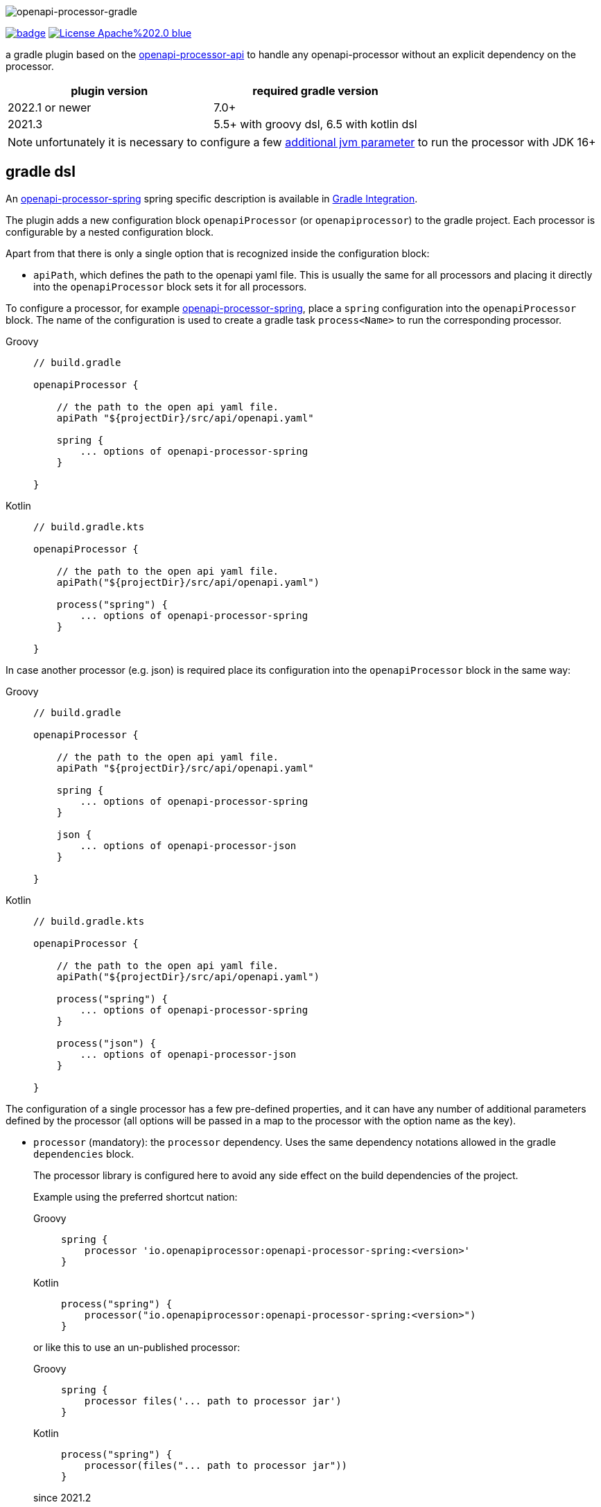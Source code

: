:author: Martin Hauner
:page-title: openapi-processor-gradle
//:page-aliases: current@gradle:ROOT:index.adoc, latest@gradle:ROOT:index.adoc
:badge-license: https://img.shields.io/badge/License-Apache%202.0-blue.svg?labelColor=313A42
:badge-ci: https://github.com/openapi-processor/openapi-processor-gradle/workflows/build/badge.svg
:oapj-ci: https://github.com/openapi-processor/openapi-processor-gradle/actions?query=workflow%3Abuild
:oapj-license: https://github.com/openapi-processor/openapi-processor-gradle/blob/master/LICENSE
:oap-api: https://github.com/openapi-processor/openapi-processor-api

//
// content
//
image:openapi-processor-gradle-at-1280x200.png[openapi-processor-gradle]

// badges
link:{oapj-ci}[image:{badge-ci}[]]
link:{oapj-license}[image:{badge-license}[]]


a gradle plugin based on the link:{oap-api}[openapi-processor-api] to handle any openapi-processor without an explicit dependency on the processor.


[cols="2*",options="header"]
|===
| plugin version
| required gradle version

| 2022.1 or newer
| 7.0+

| 2021.3
| 5.5+ with groovy dsl, 6.5 with kotlin dsl
|===

NOTE: unfortunately it is necessary to configure a few xref:oap::jdk.adoc[additional jvm parameter] to run the processor with JDK 16+


== gradle dsl

An xref:spring:ROOT:index.adoc[openapi-processor-spring] spring specific description is available in xref:spring:ROOT:gradle.adoc[Gradle Integration].

The plugin adds a new configuration block `openapiProcessor` (or `openapiprocessor`) to the gradle project. Each processor is configurable by a nested configuration block.

Apart from that there is only a single option that is recognized inside the configuration block:

* `apiPath`, which defines the path to the openapi yaml file. This is usually the same for all
processors and placing it directly into the `openapiProcessor` block sets it for all processors.

To configure a processor, for example xref:spring:ROOT:index.adoc[openapi-processor-spring], place a `spring` configuration into the `openapiProcessor` block. The name of the configuration is used to create a gradle task `process<Name>` to run the corresponding processor.

[tabs]
====
Groovy::
+
[source,groovy]
----
// build.gradle

openapiProcessor {

    // the path to the open api yaml file.
    apiPath "${projectDir}/src/api/openapi.yaml"

    spring {
        ... options of openapi-processor-spring
    }

}
----
Kotlin::
+
[source,kotlin]
----
// build.gradle.kts

openapiProcessor {

    // the path to the open api yaml file.
    apiPath("${projectDir}/src/api/openapi.yaml")

    process("spring") {
        ... options of openapi-processor-spring
    }

}
----
====


In case another processor (e.g. json) is required place its configuration into the `openapiProcessor` block in the same way:

[tabs]
====
Groovy::
+
[source,groovy]
----
// build.gradle

openapiProcessor {

    // the path to the open api yaml file.
    apiPath "${projectDir}/src/api/openapi.yaml"

    spring {
        ... options of openapi-processor-spring
    }

    json {
        ... options of openapi-processor-json
    }

}
----
Kotlin::
+
[source,kotlin]
----
// build.gradle.kts

openapiProcessor {

    // the path to the open api yaml file.
    apiPath("${projectDir}/src/api/openapi.yaml")

    process("spring") {
        ... options of openapi-processor-spring
    }

    process("json") {
        ... options of openapi-processor-json
    }

}
----
====

The configuration of a single processor has a few pre-defined properties, and it can have any number of additional parameters defined by the processor (all options will be passed in a map to the processor with the option name as the key).

* `processor` (mandatory): the `processor` dependency. Uses the same dependency notations allowed in the gradle `dependencies` block.
+
The processor library is configured here to avoid any side effect on the build dependencies of the project.
+
Example using the preferred shortcut nation:
+
[tabs]
====
Groovy::
+
[source,groovy]
----
spring {
    processor 'io.openapiprocessor:openapi-processor-spring:<version>'
}
----
Kotlin::
+
[source,kotlin]
----
process("spring") {
    processor("io.openapiprocessor:openapi-processor-spring:<version>")
}
----
====
+
or like this to use an un-published processor:
+
[tabs]
====
Groovy::
+
[source,groovy]
----
spring {
    processor files('... path to processor jar')
}
----
Kotlin::
+
[source,kotlin]
----
process("spring") {
    processor(files("... path to processor jar"))
}
----
====
+
[.badge .badge-since]+since 2021.2+
+
It is possible to use multiple `processor` entries to control the dependencies of an openapi-processor.
+
For example, the java generating processors depend on `openapi-processor-core`. The `core` library provides most of the logic of a processor, and it is usually enough to update the `core` library to get bugfixes or new features. To find 'SNAPSHOT' versions the plugin automatically adds the snapshot repository to the `repositories`. ([.badge .badge-since]+since 2022.2+, In case you don't want this it is possible to disable adding the snapshot repository by adding `openapi-processor-gradle.snapshots = false` to `gradle.properties`).
+
[tabs]
====
Groovy::
+
[source,groovy]
----
spring {
   processor 'io.openapiprocessor:openapi-processor-core:2021.3-SNAPSHOT'
   processor 'io.openapiprocessor:openapi-processor-spring:2021.1'
}
----
Kotlin::
+
[source,kotlin]
----
process("spring") {
   processor("io.openapiprocessor:openapi-processor-core:2021.3-SNAPSHOT")
   processor("io.openapiprocessor:openapi-processor-spring:2021.1")
}
----
====
* `apiPath` (optional): the path to the open api yaml file. If set inside a processor configuration it overrides the parent `apiPath`.

* `targetDir` (mandatory): the target folder for the processor. The processor will write its output to this directory.

* `prop(key, value)` or `prop(Map<String, ?>)` (optional): used to configure processor specific options. It just fills a map that is passed to the processor. It is not needed in a groovy dsl which automatically adds any unknown property to the processor options map.
+
[tabs]
====
Groovy::
+
[source,groovy]
----
spring {
  mapping "..path.."
}
----
Kotlin::
+
[source,kotlin]
----
process("spring") {
   prop("mapping", "..path..")
}
----
====

== gradle tasks

The plugin creates a single gradle task for each processor configuration that will run the corresponding processor. The name gets derived from the name of the processor: `process<Name>`.

The plugin does not add the `process<Name>` task to the build lifecycle. To automatically run it, add a task dependency in the `build.gradle` file. For example to run openapi-processor-spring before compiling use:

[tabs]
====
Groovy::
+
[source,groovy]
----
// generate api before compiling
compileJava.dependsOn ('processSpring')
----
Kotlin::
+
[source,kotlin]
----
tasks.compileJava {
  dependsOn("processSpring")
}
----
====

to run openapi-processor-json when processing the resources:

[tabs]
====
Groovy::
+
[source,groovy]
----
processResources.dependsOn ('processJson')
----
Kotlin::
+
[source,kotlin]
----
tasks.processResources {
    dependsOn("processJson")
}
----
====

== `dependOn` a processing task

If a task needs to run before a processing task, e.g. `processSpring`, it is necessary to create the dependency inside an `afterEvaluate` block.

The gradle plugin creates the processing tasks inside an `afterEvaluate` block and therefore they are not visible outside `afterEvaluate`.

Here is a simple example:

[source,groovy]
----
// groovy
tasks.register('prepareProcessing') {
    doLast {
        println 'preparing processing...'
    }
}

afterEvaluate {
    tasks.processSpring.dependsOn('foo')
}
----

== using the processor output

In case the processor creates java sources it is necessary to compile them as part of the build process.

For example to compile the java source files created by openapi-processor-spring add the `targetDir`of the  processor to the java `sourceSets`:

[tabs]
====
Groovy::
+
[source,groovy]
----
// add the targetDir of the processor as additional source folder to java.
sourceSets {
    main {
        java {
            // add generated files
            srcDir 'build/openapi'
        }
    }
}
----
Kotlin::
+
[source,kotlin]
----
// add the targetDir of the processor as additional source folder to java.
sourceSets {
    main {
        java {
            // add generated files
            srcDir("build/openapi")
        }
    }
}
----
====

To add the json file created by the openapi-processor-json to the final artifact jar as resource add the `targetDir` of the processor to the java `resources` source set:

[tabs]
====
Groovy::
+
[source,groovy]
----
// add the targetDir of the processor as additional resource folder.
sourceSets {
    main {
        resources {
            srcDir "$buildDir/json"
        }
    }
}
----
Kotlin::
+
[source,kotlin]
----
// add the targetDir of the processor as additional resource folder.
sourceSets {
    main {
        resources {
            srcDir("$buildDir/json")
        }
    }
}
----
====

== processing multiple openapi files

[.badge .badge-since]+since 2022.1+

By default, the name of a `processor` configuration block is used to select the processor library. Each processor library has a name and the plugin tries to load the processor library with that name.

This way it is not possible to process multiple distinct openapi descriptions with the same processor.

To achieve this it is possible to use user selected names for the `processor` blocks and explicitly configure the processor name using `processorName()`:

[tabs]
====
Groovy::
+
[source,groovy]
----
// build.gradle

openapiProcessor {
    apiOne { // <1>
      processorName "spring" // <2>

      apiPath "${projectDir}/src/api-one/openapi.yaml"
        ... options of openapi-processor-spring
    }

    apiTwo { // <1>
      processorName "spring" // <2>

      apiPath "${projectDir}/src/api-two/openapi.yaml"
        ... options of openapi-processor-spring
    }
}
----
Kotlin::
+
[source,kotlin]
----
// build.gradle.kts

openapiProcessor {
    process("apiOne") { // <1>
      processorName("spring") // <2>

      apiPath("${projectDir}/src/api-one/openapi.yaml")
        ... options of openapi-processor-spring
    }

    process("apiTwo") { // <1>
      processorName("spring") // <2>

      apiPath("${projectDir}/src/api-two/openapi.yaml")
        ... options of openapi-processor-json
    }
}
----
====

<1> user selected name for the configuration. It is used to create the task name (in this case `processApiOne` & `processApiTwo`).

<2> explicit name of the processor to use.



The plugin configures the parent directory of the openapi file (i.e. `apiPath`) and the `targetDir` for the up-to-date check of each `processXX` gradle task. If the inputs and outputs are unchanged gradle will not re-run the task.

To keep this working and to avoid unnecessary re-runs of the processor tasks it is recommended to use distinct folders for each api file.

== configuration example

Here is a full example that configures xref:spring:ROOT:index.adoc[openapi-processor-spring] and xref:json:ROOT:index.adoc[openapi-processor-json]:

[tabs]
====
Groovy::
+
[source,groovy]
----
// build.gradle

openapiProcessor {

    // the path to the open api yaml file. Usually the same for all processors.
    //
    apiPath "${projectDir}/src/api/openapi.yaml"

    // based on the name of a processor configuration the plugin creates a gradle task with name
    // "process${name of processor}"  (in this case "processSpring") to run the processor.
    //
    spring {
        // the openapi-processor-spring dependency (mandatory)
        //
        processor 'io.openapiprocessor:openapi-processor-spring:<version>'

        // setting api path inside a processor configuration overrides the one at the top.
        //
        // apiPath "${projectDir}/src/api/openapi.yaml"

        // the destination folder for generating interfaces & models. This is the parent of the
        // {package-name} folder tree configured in the mapping file. (mandatory)
        //
        targetDir "${projectDir}/build/openapi"

        //// openapi-processor-spring specific options

        // file name of the mapping yaml configuration file. Note that the yaml file name must end
        // with either {@code .yaml} or {@code .yml}.
        //
        mapping "${projectDir}/src/api/mapping.yaml"
    }

    // applying the rule described above the task to run this one is "processJson".
    //
    json {
        // the openapi-processor-json dependency (mandatory)
        //
        processor 'io.openapiprocessor:openapi-processor-json:<version>'

        // the destination folder for the json file. (mandatory)
        targetDir "${buildDir}/json"
    }

}
----
Kotlin::
+
[source,kotlin]
----
// build.gradle.kts

openapiProcessor {

    // the path to the open api yaml file. Usually the same for all processors.
    //
    apiPath("${projectDir}/src/api/openapi.yaml")

    // based on the name of a processor configuration the plugin creates a gradle task with name
    // "process${name of processor}"  (in this case "processSpring") to run the processor.
    //
    process("spring") {
        // the openapi-processor-spring dependency (mandatory)
        //
        processor("io.openapiprocessor:openapi-processor-spring:<version>")

        // setting api path inside a processor configuration overrides the one at the top.
        //
        // apiPath("${projectDir}/src/api/openapi.yaml")

        // the destination folder for generating interfaces & models. This is the parent of the
        // {package-name} folder tree configured in the mapping file. (mandatory)
        //
        targetDir("${projectDir}/build/openapi")

        //// openapi-processor-spring specific options
        //// in a kotlin build script it is necessary to use the prop(key, value) or prop(map)
        //// method to set processor specific options.

        // file name of the mapping yaml configuration file. Note that the yaml file name must end
        // with either {@code .yaml} or {@code .yml}.
        //
        prop("mapping", "${projectDir}/src/api/mapping.yaml")
    }

    // applying the rule described above the task to run this one is "processJson".
    //
    process("json") {
        // the openapi-processor-json dependency (mandatory)
        //
        processor("'io.openapiprocessor:openapi-processor-json:<version>")

        // the destination folder for the json file. (mandatory)
        targetDir("${buildDir}/json")
    }

}
----
====

without the comments it is not that long:

[tabs]
====
Groovy::
+
[source,groovy]
----
// build.gradle

openapiProcessor {
    apiPath "${projectDir}/src/api/openapi.yaml"

    spring {
        processor 'io.openapiprocessor:openapi-processor-spring:<version>'
        targetDir "${projectDir}/build/openapi"
        mapping "${projectDir}/src/api/mapping.yaml"
    }

    json {
        processor 'io.openapiprocessor:openapi-processor-json:<version>'
        targetDir "${buildDir}/json"
    }
}
----
Kotlin::
+
[source,kotlin]
----
// build.gradle.kts

openapiProcessor {
    apiPath("${projectDir}/src/api/openapi.yaml")

    process("spring") {
        processor("io.openapiprocessor:openapi-processor-spring:<version>")
        targetDir("${projectDir}/build/openapi")
        prop("mapping", "${projectDir}/src/api/mapping.yaml")
    }

    process("json") {
        processor("io.openapiprocessor:openapi-processor-json:<version>")
        targetDir("${buildDir}/json")
    }
}
----
====

== samples

See xref:samples::spring-mvc.adoc[spring mvc sample] or xref:samples::spring-webflux.adoc[spring webflux sample] for working spring boot samples using the groovy dsl.
